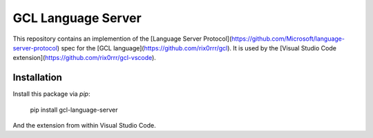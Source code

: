 GCL Language Server
===================

This repository contains an implemention of the [Language Server
Protocol](https://github.com/Microsoft/language-server-protocol) spec for the [GCL
language](https://github.com/rix0rrr/gcl). It is used by the
[Visual Studio Code extension](https://github.com/rix0rrr/gcl-vscode).

Installation
------------

Install this package via `pip`:

    pip install gcl-language-server

And the extension from within Visual Studio Code.


